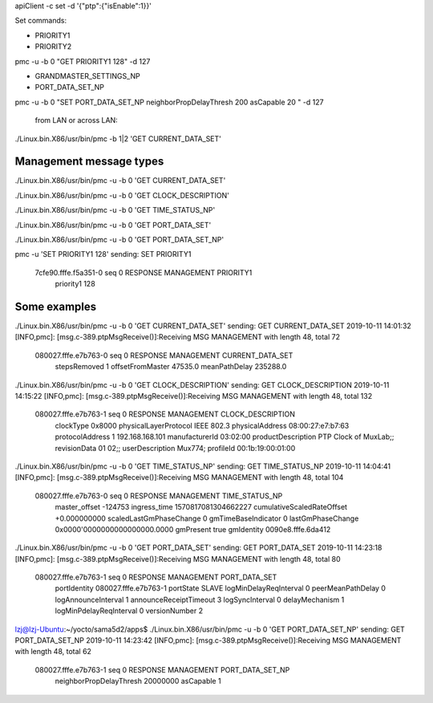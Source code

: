 
apiClient -c set -d '{"ptp":{"isEnable":1}}'


Set commands:


* PRIORITY1
* PRIORITY2
pmc -u -b 0 "GET PRIORITY1 128" -d 127

* GRANDMASTER_SETTINGS_NP
* PORT_DATA_SET_NP

pmc -u -b 0 "SET PORT_DATA_SET_NP neighborPropDelayThresh 200 asCapable 20 " -d 127 

 from LAN or across LAN:
./Linux.bin.X86/usr/bin/pmc -b 1|2 'GET CURRENT_DATA_SET'


Management message types
------------------------------------------------------
./Linux.bin.X86/usr/bin/pmc -u -b 0 'GET CURRENT_DATA_SET'

./Linux.bin.X86/usr/bin/pmc -u -b 0 'GET CLOCK_DESCRIPTION'

./Linux.bin.X86/usr/bin/pmc -u -b 0 'GET TIME_STATUS_NP'

./Linux.bin.X86/usr/bin/pmc -u -b 0 'GET PORT_DATA_SET'


./Linux.bin.X86/usr/bin/pmc -u -b 0 'GET PORT_DATA_SET_NP'


pmc -u 'SET PRIORITY1 128'
sending: SET PRIORITY1
        7cfe90.fffe.f5a351-0 seq 0 RESPONSE MANAGEMENT PRIORITY1
                priority1 128



Some examples
------------------------------------------------------


./Linux.bin.X86/usr/bin/pmc -u -b 0 'GET CURRENT_DATA_SET'
sending: GET CURRENT_DATA_SET
2019-10-11 14:01:32 [INFO,pmc]: [msg.c-389.ptpMsgReceive()]:Receiving MSG MANAGEMENT with length 48, total 72
	080027.fffe.e7b763-0 seq 0 RESPONSE MANAGEMENT CURRENT_DATA_SET 
		stepsRemoved     1
		offsetFromMaster 47535.0
		meanPathDelay    235288.0

./Linux.bin.X86/usr/bin/pmc -u -b 0 'GET CLOCK_DESCRIPTION'
sending: GET CLOCK_DESCRIPTION
2019-10-11 14:15:22 [INFO,pmc]: [msg.c-389.ptpMsgReceive()]:Receiving MSG MANAGEMENT with length 48, total 132
	080027.fffe.e7b763-1 seq 0 RESPONSE MANAGEMENT CLOCK_DESCRIPTION 
		clockType             0x8000
		physicalLayerProtocol IEEE 802.3
		physicalAddress       08:00:27:e7:b7:63
		protocolAddress       1 192.168.168.101
		manufacturerId        03:02:00
		productDescription    PTP Clock of MuxLab;;
		revisionData          01 02;;
		userDescription       Mux774;
		profileId             00:1b:19:00:01:00


./Linux.bin.X86/usr/bin/pmc -u -b 0 'GET TIME_STATUS_NP'
sending: GET TIME_STATUS_NP
2019-10-11 14:04:41 [INFO,pmc]: [msg.c-389.ptpMsgReceive()]:Receiving MSG MANAGEMENT with length 48, total 104
	080027.fffe.e7b763-0 seq 0 RESPONSE MANAGEMENT TIME_STATUS_NP 
		master_offset              -124753
		ingress_time               1570817081304662227
		cumulativeScaledRateOffset +0.000000000
		scaledLastGmPhaseChange    0
		gmTimeBaseIndicator        0
		lastGmPhaseChange          0x0000'0000000000000000.0000
		gmPresent                  true
		gmIdentity                 0090e8.fffe.6da412


./Linux.bin.X86/usr/bin/pmc -u -b 0 'GET PORT_DATA_SET'
sending: GET PORT_DATA_SET
2019-10-11 14:23:18 [INFO,pmc]: [msg.c-389.ptpMsgReceive()]:Receiving MSG MANAGEMENT with length 48, total 80
	080027.fffe.e7b763-1 seq 0 RESPONSE MANAGEMENT PORT_DATA_SET 
		portIdentity            080027.fffe.e7b763-1
		portState               SLAVE
		logMinDelayReqInterval  0
		peerMeanPathDelay       0
		logAnnounceInterval     1
		announceReceiptTimeout  3
		logSyncInterval         0
		delayMechanism          1
		logMinPdelayReqInterval 0
		versionNumber           2
lzj@lzj-Ubuntu:~/yocto/sama5d2/apps$ ./Linux.bin.X86/usr/bin/pmc -u -b 0 'GET PORT_DATA_SET_NP'
sending: GET PORT_DATA_SET_NP
2019-10-11 14:23:42 [INFO,pmc]: [msg.c-389.ptpMsgReceive()]:Receiving MSG MANAGEMENT with length 48, total 62
	080027.fffe.e7b763-1 seq 0 RESPONSE MANAGEMENT PORT_DATA_SET_NP 
		neighborPropDelayThresh 20000000
		asCapable               1
